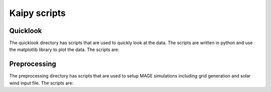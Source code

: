 Kaipy scripts
================

Quicklook
---------
The quicklook directory has scripts that are used to quickly look at the data. The scripts are written in python and use the matplotlib library to plot the data. The scripts are:

.. .. autoprogram:: dbpic:create_command_line_parser()
     :prog: dbpic.py

.. .. autoprogram:: dbVpic:create_command_line_parser()
..     :prog: dbVpic.py

.. autoprogram:: dstpic:create_command_line_parser()
    :prog: dstpic.py

.. autoprogram:: gamerrpic:create_command_line_parser()
    :prog: gamerrpic.py

.. .. autoprogram:: gamerrVid:create_command_line_parser()
    :prog: gamerrVid.py

.. autoprogram:: gamsphVid:create_command_line_parser()
    :prog: gamsphVid.py

.. autoprogram:: heliomovie:create_command_line_parser()
     :prog: heliomovie.py

.. autoprogram:: heliopic:create_command_line_parser()
     :prog: heliopic.py

.. autoprogram:: mixpic:create_command_line_parser()
    :prog: mixpic.py
    
.. autoprogram:: msphpic:create_command_line_parser()
    :prog: msphpic.py

.. autoprogram:: rcmDataProbe:create_command_line_parser()
    :prog: rcmDataProbe.py

.. autoprogram:: rcmpic:create_command_line_parser()
    :prog: rcmpic.py

.. .. autoprogram:: rcmPrecipSpecFlux:create_command_line_parser()
    :prog: rcmPrecipSpecFlux.py

.. autoprogram:: remixTimeSeries:create_command_line_parser()
    :prog: remixTimeSeries.py

.. autoprogram:: swpic:create_command_line_parser()
    :prog: swpic.py

.. autoprogram:: vizTrj:create_command_line_parser()
    :prog: vizTrj.py

Preprocessing
-------------
The preprocessing directory has scripts that are used to setup MAGE simulations including grid generation and solar wind input file. The scripts are:

.. autoprogram:: cda2wind:create_command_line_parser()
    :prog: cda2wind.py

.. autoprogram:: genLFM:create_command_line_parser()
    :prog: genLFM.py

.. autoprogram:: genRCM:create_command_line_parser()
    :prog: genRCM.py

.. .. autoprogram:: INIGenerator:parse_args()
..     :prog: INIGenerator.py

.. .. autoprogram:: wsa2gamera:parser
..     :prog: wsa2gamera.py

.. .. autoprogram:: wsa2TDgamera:create_command_line_parser()
..     :prog: wsa2TDgamera.py

.. autoprogram:: XMLGenerator:create_command_line_parser()
    :prog: XMLGenerator.py







